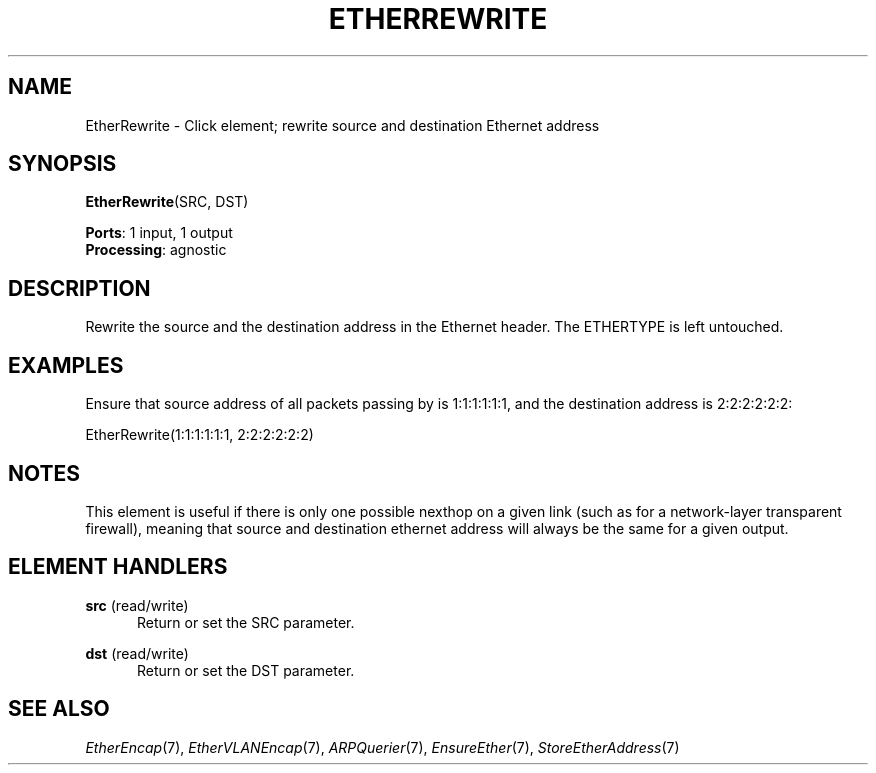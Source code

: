 .\" -*- mode: nroff -*-
.\" Generated by 'click-elem2man' from '../elements/ethernet/etherrewrite.hh:7'
.de M
.IR "\\$1" "(\\$2)\\$3"
..
.de RM
.RI "\\$1" "\\$2" "(\\$3)\\$4"
..
.TH "ETHERREWRITE" 7click "12/Oct/2017" "Click"
.SH "NAME"
EtherRewrite \- Click element;
rewrite source and destination Ethernet address
.SH "SYNOPSIS"
\fBEtherRewrite\fR(SRC, DST)

\fBPorts\fR: 1 input, 1 output
.br
\fBProcessing\fR: agnostic
.br
.SH "DESCRIPTION"
Rewrite the source and the destination address in the Ethernet header.
The ETHERTYPE is left untouched.
.PP

.SH "EXAMPLES"
Ensure that source address of all packets passing by is 1:1:1:1:1:1, and
the destination address is 2:2:2:2:2:2:
.PP
.nf
\&  EtherRewrite(1:1:1:1:1:1, 2:2:2:2:2:2)
.fi
.PP



.SH "NOTES"
This element is useful if there is only one possible nexthop on a given link
(such as for a network-layer transparent firewall), meaning that source and
destination ethernet address will always be the same for a given output.
.PP

.SH "ELEMENT HANDLERS"



.IP "\fBsrc\fR (read/write)" 5
Return or set the SRC parameter.
.IP "" 5
.IP "\fBdst\fR (read/write)" 5
Return or set the DST parameter.
.IP "" 5
.PP

.SH "SEE ALSO"
.M EtherEncap 7 ,
.M EtherVLANEncap 7 ,
.M ARPQuerier 7 ,
.M EnsureEther 7 ,
.M StoreEtherAddress 7


